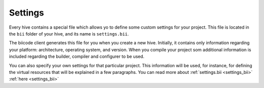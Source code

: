 .. _settings:

Settings
=================

Every hive contains a special file which allows yo to define some custom settings for your project. This file is located in the ``bii`` folder of your hive, and its name is ``settings.bii``.

The biicode client generates this file for you when you create a new hive. Initially, it contains only information regarding your platform: architecture, operating system, and version. When you compile your project som additional information is included regarding the builder, compiler and configurer to be used.

You can also specify your own settings for that particular project. This information will be used, for instance, for defining the virtual resources that will be explained in a few paragraphs. You can read more about :ref:`settings.bii <settings_bii>` :ref:`here <settings_bii>`

